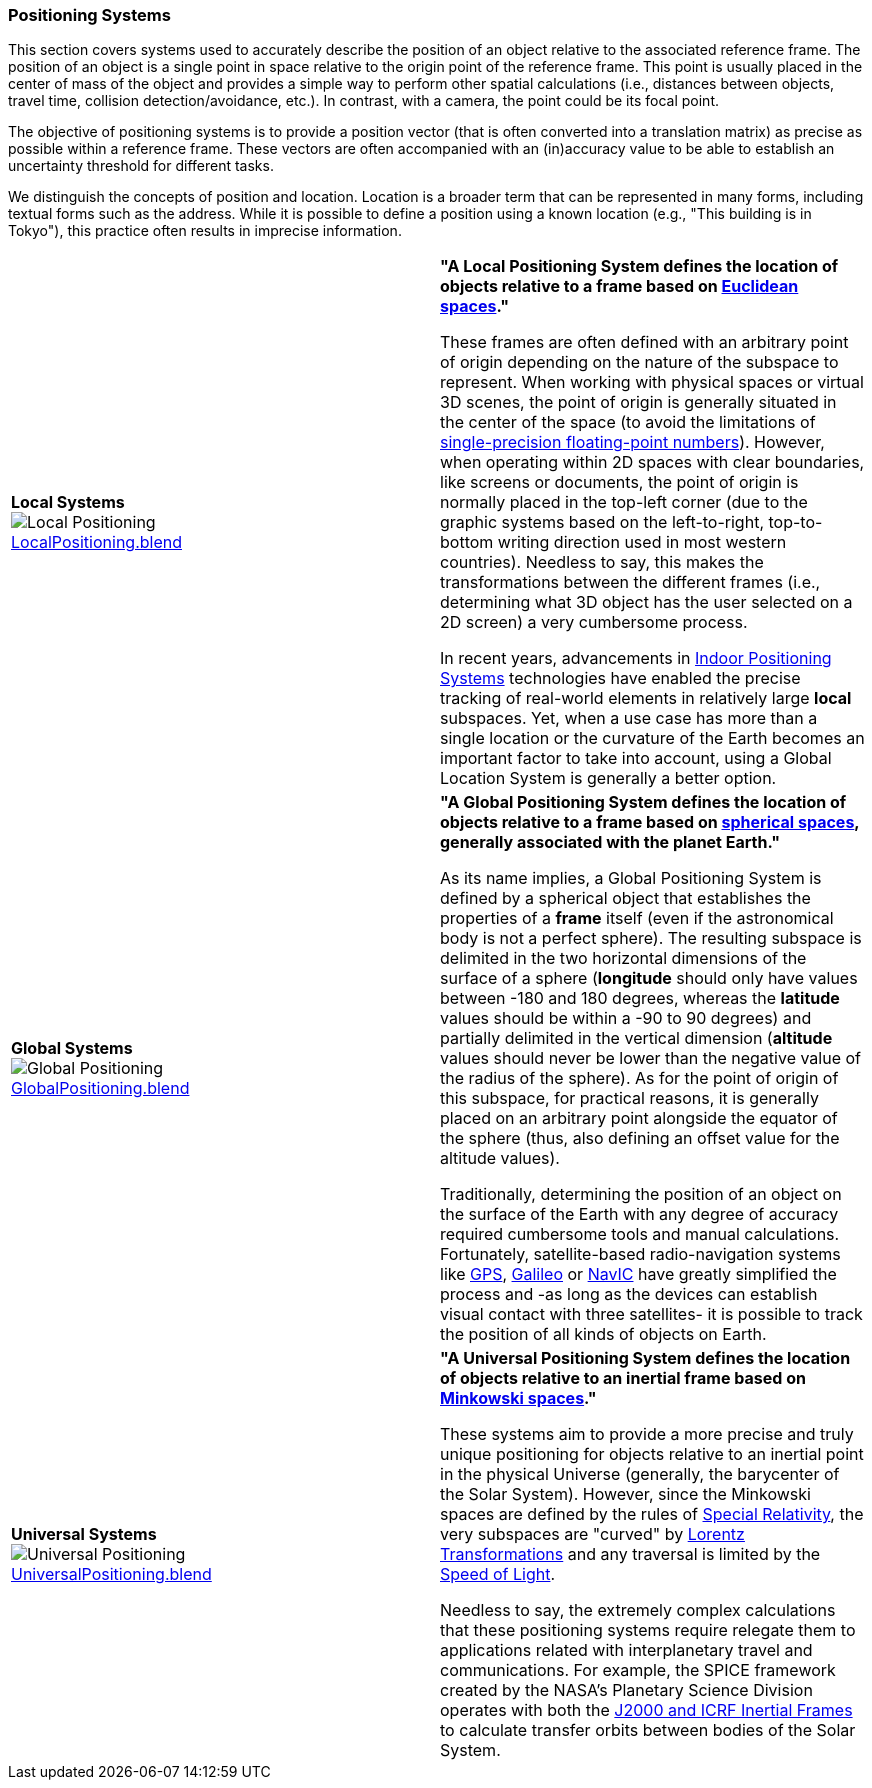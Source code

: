 [[vg-positioning-systems-section]]
=== Positioning Systems

This section covers systems used to accurately describe the position of an object relative to the associated reference frame. The position of an object is a single point in space relative to the origin point of the reference frame. This point is usually placed in the center of mass of the object and provides a simple way to perform other spatial calculations (i.e., distances between objects, travel time, collision detection/avoidance, etc.). In contrast, with a camera, the point could be its focal point.

The objective of positioning systems is to provide a position vector (that is often converted into a translation matrix) as precise as possible within a reference frame. These vectors are often accompanied with an (in)accuracy value to be able to establish an uncertainty threshold for different tasks.

We distinguish the concepts of position and location. Location is a broader term that can be represented in many forms, including textual forms such as the address. While it is possible to define a position using a known location (e.g., "This building is in Tokyo"), this practice often results in imprecise information.

|===

| [[def_local_systems]] **Local Systems** +
image:../users_guide/figures/glossary/LocalPositioning.png[Local Positioning, pdfwidth=5cm] +
link:https://github.com/opengeospatial/GeoPoseGuides/blob/main/users_guide/figures/glossary/LocalPositioning.blend[LocalPositioning.blend] | **"A Local Positioning System defines the location of objects relative to a *frame* based on link:https://en.wikipedia.org/wiki/Euclidean_space[Euclidean spaces]."**

These frames are often defined with an arbitrary point of origin depending on the nature of the subspace to represent. When working with physical spaces or virtual 3D scenes, the point of origin is generally situated in the center of the space (to avoid the limitations of link:https://en.wikipedia.org/wiki/Single-precision_floating-point_format[single-precision floating-point numbers]). However, when operating within 2D spaces with clear boundaries, like screens or documents, the point of origin is normally placed in the top-left corner (due to the graphic systems based on the left-to-right, top-to-bottom writing direction used in most western countries). Needless to say, this makes the transformations between the different frames (i.e., determining what 3D object has the user selected on a 2D screen) a very cumbersome process.

In recent years, advancements in link:https://en.wikipedia.org/wiki/Indoor_positioning_system[Indoor Positioning Systems] technologies have enabled the precise tracking of real-world elements in relatively large *local* subspaces. Yet, when a use case has more than a single location or the curvature of the Earth becomes an important factor to take into account, using a Global Location System is generally a better option.


| [[def_global_systems]] **Global Systems** +
image:../users_guide/figures/glossary/GlobalPositioning.png[Global Positioning, pdfwidth=5cm] +
link:https://github.com/opengeospatial/GeoPoseGuides/blob/main/users_guide/figures/glossary/GlobalPositioning.blend[GlobalPositioning.blend] | **"A Global Positioning System defines the location of objects relative to a *frame* based on link:https://en.wikipedia.org/wiki/Spherical_geometry[spherical spaces], generally associated with the planet Earth."**

As its name implies, a Global Positioning System is defined by a spherical object that establishes the properties of a *frame* itself (even if the astronomical body is not a perfect sphere). The resulting subspace is delimited in the two horizontal dimensions of the surface of a sphere (*longitude* should only have values between -180 and 180 degrees, whereas the *latitude* values should be within a -90 to 90 degrees) and partially delimited in the vertical dimension (*altitude* values should never be lower than the negative value of the radius of the sphere). As for the point of origin of this subspace, for practical reasons, it is generally placed on an arbitrary point alongside the equator of the sphere (thus, also defining an offset value for the altitude values).

Traditionally, determining the position of an object on the surface of the Earth with any degree of accuracy required cumbersome tools and manual calculations. Fortunately, satellite-based radio-navigation systems like link:https://en.wikipedia.org/wiki/Global_Positioning_System[GPS], link:https://en.wikipedia.org/wiki/Galileo_(satellite_navigation)[Galileo] or link:https://en.wikipedia.org/wiki/Indian_Regional_Navigation_Satellite_System[NavIC] have greatly simplified the process and -as long as the devices can establish visual contact with three satellites- it is possible to track the position of all kinds of objects on Earth.


| [[def_universal_systems]] **Universal Systems** +
image:../users_guide/figures/glossary/UniversalPositioning.png[Universal Positioning, pdfwidth=5cm] +
link:https://github.com/opengeospatial/GeoPoseGuides/blob/main/users_guide/figures/glossary/UniversalPositioning.blend[UniversalPositioning.blend] | **"A Universal Positioning System defines the location of objects relative to an inertial frame based on link:https://en.wikipedia.org/wiki/Minkowski_space[Minkowski spaces]."**

These systems aim to provide a more precise and truly unique positioning for objects relative to an inertial point in the physical Universe (generally, the barycenter of the Solar System). However, since the Minkowski spaces are defined by the rules of link:https://en.wikipedia.org/wiki/Special_relativy[Special Relativity], the very subspaces are "curved" by link:https://en.wikipedia.org/wiki/Lorentz_transformation[Lorentz Transformations] and any traversal is limited by the link:https://en.wikipedia.org/wiki/Speed_of_light[Speed of Light].

Needless to say, the extremely complex calculations that these positioning systems require relegate them to applications related with interplanetary travel and communications. For example, the SPICE framework created by the NASA's Planetary Science Division operates with both the https://naif.jpl.nasa.gov/pub/naif/toolkit_docs/Tutorials/pdf/individual_docs/17_frames_and_coordinate_systems.pdf[J2000 and ICRF Inertial Frames] to calculate transfer orbits between bodies of the Solar System.

|===
